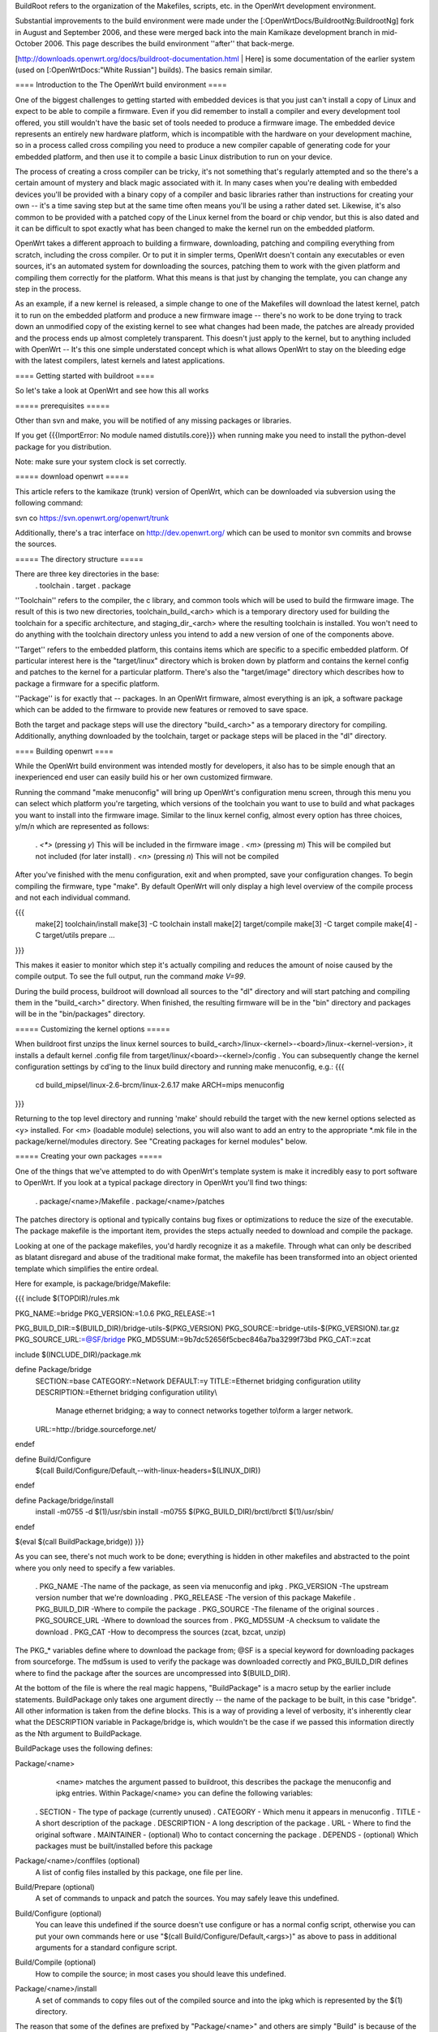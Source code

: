 BuildRoot refers to the organization of the Makefiles, scripts, etc. in the OpenWrt development environment.

Substantial improvements to the build environment were made under the [:OpenWrtDocs/BuildrootNg:BuildrootNg] fork in August and September 2006, and these were merged back into the main Kamikaze development branch in mid-October 2006. This page describes the build environment ''after'' that back-merge.

[http://downloads.openwrt.org/docs/buildroot-documentation.html | Here] is some documentation of the earlier system (used on [:OpenWrtDocs:"White Russian"] builds). The basics remain similar.

==== Introduction to the The OpenWrt build environment ====

One of the biggest challenges to getting started with embedded devices is that you just can't install a copy of Linux and expect to be able to compile a firmware. Even if you did remember to install a compiler and every development tool offered, you still wouldn't have the basic set of tools needed to produce a firmware image. The embedded device represents an entirely new hardware platform, which is incompatible with the hardware on your development machine, so in a process called cross compiling you need to produce a new compiler capable of generating code for your embedded platform, and then use it to compile a basic Linux distribution to run on your device.

The process of creating a cross compiler can be tricky, it's not something that's regularly attempted and so the there's a certain amount of mystery and black magic associated with it. In many cases when you're dealing with embedded devices you'll be provided with a binary copy of a compiler and basic libraries rather than instructions for creating your own -- it's a time saving step but at the same time often means you'll be using a rather dated set. Likewise, it's also common to be provided with a patched copy of the Linux kernel from the board or chip vendor, but this is also dated and it can be difficult to spot exactly what has been changed to make the kernel run on the embedded platform.


OpenWrt takes a different approach to building a firmware, downloading, patching and compiling everything from scratch, including the cross compiler. Or to put it in simpler terms, OpenWrt doesn't contain any executables or even sources, it's an automated system for downloading the sources, patching them to work with the given platform and compiling them correctly for the platform. What this means is that just by changing the template, you can change any step in the process.

As an example, if a new kernel is released, a simple change to one of the Makefiles will download the latest kernel, patch it to run on the embedded platform and produce a new firmware image -- there's no work to be done trying to track down an unmodified copy of the existing kernel to see what changes had been made, the patches are already provided and the process ends up almost completely transparent. This doesn't just apply to the kernel, but to anything included with OpenWrt -- It's this one simple understated concept which is what allows OpenWrt to stay on the bleeding edge with the latest compilers, latest kernels and latest applications.

==== Getting started with buildroot ====

So let's take a look at OpenWrt and see how this all works

===== prerequisites =====

Other than svn and make, you will be notified of any missing packages or libraries.

If you get {{{ImportError: No module named distutils.core}}} when running make you need to install the python-devel package for you distribution.

Note: make sure your system clock is set correctly.

===== download openwrt =====

This article refers to the kamikaze (trunk) version of OpenWrt, which can be downloaded via subversion using the following command:

svn co https://svn.openwrt.org/openwrt/trunk

Additionally, there's a trac interface on http://dev.openwrt.org/ which can be used to monitor svn commits and browse the sources.

===== The directory structure =====

There are three key directories in the base:
 . toolchain
 . target
 . package

''Toolchain'' refers to the compiler, the c library, and common tools which will be used to build the firmware image. The result of this is two new directories, toolchain_build_<arch> which is a temporary directory used for building the toolchain for a specific architecture, and staging_dir_<arch> where the resulting toolchain is installed. You won't need to do anything with the toolchain directory unless you intend to add a new version of one of the components above.

''Target'' refers to the embedded platform, this contains items which are specific to a specific embedded platform. Of particular interest here is the "target/linux" directory which is broken down by platform and contains the kernel config and patches to the kernel for a particular platform. There's also the "target/image" directory which describes how to package a firmware for a specific platform.

''Package'' is for exactly that -- packages. In an OpenWrt firmware, almost everything is an ipk, a software package which can be added to the firmware to provide new features or removed to save space.

Both the target and package steps will use the directory "build_<arch>" as a temporary directory for compiling. Additionally, anything downloaded by the toolchain, target or package steps will be placed in the "dl" directory.

==== Building openwrt ====

While the OpenWrt build environment was intended mostly for developers, it also has to be simple enough that an inexperienced end user can easily build his or her own customized firmware.

Running the command "make menuconfig" will bring up OpenWrt's configuration menu screen, through this menu you can select which platform you're targeting, which versions of the toolchain you want to use to build and what packages you want to install into the firmware image. Similar to the linux kernel config,
almost every option has three choices, y/m/n which are represented as follows:
 . `<*>` (pressing `y`) This will be included in the firmware image
 . `<m>` (pressing `m`) This will be compiled but not included (for later install)
 . `<n>` (pressing `n`) This will not be compiled

After you've finished with the menu configuration, exit and when prompted, save your configuration changes. To begin compiling the firmware, type "make". By default OpenWrt will only display a high level overview of the compile process and not each individual command.

{{{
  make[2] toolchain/install
  make[3] -C toolchain install
  make[2] target/compile
  make[3] -C target compile
  make[4] -C target/utils prepare
  ...
}}}

This makes it easier to monitor which step it's actually compiling and reduces the amount of noise caused by the compile output. To see the full output, run the command `make V=99`.

During the build process, buildroot will download all sources to the "dl" directory and will start patching and compiling them in the "build_<arch>" directory. When finished, the resulting firmware will be in the "bin" directory and packages will be in the "bin/packages" directory.

===== Customizing the kernel options =====

When buildroot first unzips the linux kernel sources to build_<arch>/linux-<kernel>-<board>/linux-<kernel-version>, it installs a default kernel .config file from target/linux/<board>-<kernel>/config . You can subsequently change the kernel configuration settings by cd'ing to the linux build directory and running make menuconfig, e.g.:
{{{
  cd build_mipsel/linux-2.6-brcm/linux-2.6.17
  make ARCH=mips menuconfig
}}}

Returning to the top level directory and running 'make' should rebuild the target with the new kernel options selected as <y> installed. For <m> (loadable module) selections, you will also want to add an entry to the appropriate *.mk file in the package/kernel/modules directory. See "Creating packages for kernel modules" below.


===== Creating your own packages =====

One of the things that we've attempted to do with OpenWrt's template system is make it incredibly easy to port software to OpenWrt. If you look at a typical package directory in OpenWrt you'll find two things:

 . package/<name>/Makefile
 . package/<name>/patches

The patches directory is optional and typically contains bug fixes or optimizations to reduce the size of the executable. The package makefile is the important item, provides the steps actually needed to download and compile the package.

Looking at one of the package makefiles, you'd hardly recognize it as a makefile. Through what can only be described as blatant disregard and abuse of the traditional make format, the makefile has been transformed into an object oriented template which simplifies the entire ordeal.

Here for example, is package/bridge/Makefile:

{{{
include $(TOPDIR)/rules.mk

PKG_NAME:=bridge
PKG_VERSION:=1.0.6
PKG_RELEASE:=1

PKG_BUILD_DIR:=$(BUILD_DIR)/bridge-utils-$(PKG_VERSION)
PKG_SOURCE:=bridge-utils-$(PKG_VERSION).tar.gz
PKG_SOURCE_URL:=@SF/bridge
PKG_MD5SUM:=9b7dc52656f5cbec846a7ba3299f73bd
PKG_CAT:=zcat

include $(INCLUDE_DIR)/package.mk

define Package/bridge
  SECTION:=base
  CATEGORY:=Network
  DEFAULT:=y
  TITLE:=Ethernet bridging configuration utility
  DESCRIPTION:=Ethernet bridging configuration utility\\\
    Manage ethernet bridging; a way to connect networks together to\\\
    form a larger network.
  URL:=http://bridge.sourceforge.net/
endef

define Build/Configure
  $(call Build/Configure/Default,--with-linux-headers=$(LINUX_DIR))
endef

define Package/bridge/install
        install -m0755 -d $(1)/usr/sbin
        install -m0755 $(PKG_BUILD_DIR)/brctl/brctl $(1)/usr/sbin/
endef

$(eval $(call BuildPackage,bridge))
}}}

As you can see, there's not much work to be done; everything is hidden in other makefiles and abstracted to the point where you only need to specify a few variables.

 . PKG_NAME        -The name of the package, as seen via menuconfig and ipkg
 . PKG_VERSION     -The upstream version number that we're downloading
 . PKG_RELEASE     -The version of this package Makefile
 . PKG_BUILD_DIR   -Where to compile the package
 . PKG_SOURCE      -The filename of the original sources
 . PKG_SOURCE_URL  -Where to download the sources from
 . PKG_MD5SUM      -A checksum to validate the download
 . PKG_CAT         -How to decompress the sources (zcat, bzcat, unzip)


The PKG_* variables define where to download the package from; @SF is a special keyword for downloading packages from sourceforge. The md5sum is used to verify the package was downloaded correctly and PKG_BUILD_DIR defines where to find the package after the sources are uncompressed into $(BUILD_DIR).

At the bottom of the file is where the real magic happens, "BuildPackage" is a macro setup by the earlier include statements. BuildPackage only takes one argument directly -- the name of the package to be built, in this case "bridge". All other information is taken from the define blocks. This is a way of providing a level of verbosity, it's inherently clear what the DESCRIPTION variable in Package/bridge is, which wouldn't be the case if we passed this information directly as the Nth argument to BuildPackage.

BuildPackage uses the following defines:

Package/<name>
   <name> matches the argument passed to buildroot, this describes the package
   the menuconfig and ipkg entries. Within Package/<name> you can define the
   following variables:

 .  SECTION     - The type of package (currently unused)
 .  CATEGORY    - Which menu it appears in menuconfig
 .  TITLE       - A short description of the package
 .  DESCRIPTION - A long description of the package
 .  URL         - Where to find the original software
 .  MAINTAINER  - (optional) Who to contact concerning the package
 .  DEPENDS     - (optional) Which packages must be built/installed before this package

Package/<name>/conffiles (optional)
   A list of config files installed by this package, one file per line.
 
Build/Prepare (optional)
   A set of commands to unpack and patch the sources. You may safely leave this
   undefined.

Build/Configure (optional)
   You can leave this undefined if the source doesn't use configure or has a
   normal config script, otherwise you can put your own commands here or use
   "$(call Build/Configure/Default,<args>)" as above to pass in additional
   arguments for a standard configure script.

Build/Compile (optional)
   How to compile the source; in most cases you should leave this undefined.

Package/<name>/install
   A set of commands to copy files out of the compiled source and into the ipkg
   which is represented by the $(1) directory.
   
The reason that some of the defines are prefixed by "Package/<name>" and others are simply "Build" is because of the possibility of generating multiple packages from a single source. OpenWrt works under the assumption of one source per package makefile, but you can split that source into as many packages as
desired. Since you only need to compile the sources once, there's one global set of "Build" defines, but you can add as many "Package/<name>" defines as you want by adding extra calls to BuildPackage -- see the dropbear package for an example.

After you've created your package/<name>/Makefile, the new package will automatically show in the menu the next time you run "make menuconfig" and if selected will be built automatically the next time "make" is run.

===== Creating packages for kernel modules =====

A kernel module <name> appears in the package/<name> directory, just as any other package does. The package/<name>/Makefile uses {{{KernelPackage/xxx}}} definitions in place of {{{Package/xxx}}}. For example, here is package/madwifi/Makefile:
{{{
# 
# Copyright (C) 2006 OpenWrt.org
#
# This is free software, licensed under the GNU General Public License v2.
# See /LICENSE for more information.
#
# $Id$

include $(TOPDIR)/rules.mk
include $(INCLUDE_DIR)/kernel.mk

PKG_NAME:=madwifi
PKG_VERSION:=0.9.2
PKG_RELEASE:=1

PKG_SOURCE:=$(PKG_NAME)-$(PKG_VERSION).tar.bz2
PKG_SOURCE_URL:=@SF/$(PKG_NAME)
PKG_MD5SUM:=a75baacbe07085ddc5cb28e1fb43edbb
PKG_CAT:=bzcat

PKG_BUILD_DIR:=$(KERNEL_BUILD_DIR)/$(PKG_NAME)-$(PKG_VERSION)

include $(INCLUDE_DIR)/package.mk

RATE_CONTROL:=sample

ifeq ($(ARCH),mips)
  HAL_TARGET:=mips-be-elf
endif
ifeq ($(ARCH),mipsel)
  HAL_TARGET:=mips-le-elf
endif
ifeq ($(ARCH),i386)
  HAL_TARGET:=i386-elf
endif
ifeq ($(ARCH),armeb)
  HAL_TARGET:=xscale-be-elf
endif
ifeq ($(ARCH),powerpc)
  HAL_TARGET:=powerpc-be-elf
endif

BUS:=PCI
ifneq ($(CONFIG_LINUX_2_4_AR531X),)
  BUS:=AHB
endif
ifneq ($(CONFIG_LINUX_2_6_ARUBA),)
  BUS:=PCI AHB	# no suitable HAL for AHB yet.
endif

BUS_MODULES:=
ifeq ($(findstring AHB,$(BUS)),AHB)
  BUS_MODULES+=$(PKG_BUILD_DIR)/ath/ath_ahb.$(LINUX_KMOD_SUFFIX)
endif
ifeq ($(findstring PCI,$(BUS)),PCI)
  BUS_MODULES+=$(PKG_BUILD_DIR)/ath/ath_pci.$(LINUX_KMOD_SUFFIX)
endif

MADWIFI_AUTOLOAD:= \
	wlan \
	wlan_scan_ap \
	wlan_scan_sta \
	ath_hal \
	ath_rate_$(RATE_CONTROL) \
	wlan_acl \
	wlan_ccmp \
	wlan_tkip \
	wlan_wep \
	wlan_xauth

ifeq ($(findstring AHB,$(BUS)),AHB)
	MADWIFI_AUTOLOAD += ath_ahb
endif
ifeq ($(findstring PCI,$(BUS)),PCI)
	MADWIFI_AUTOLOAD += ath_pci
endif

define KernelPackage/madwifi
  SUBMENU:=Wireless Drivers
  DEFAULT:=y if LINUX_2_6_BRCM || LINUX_2_6_ARUBA || LINUX_2_4_AR531X || LINUX_2_6_XSCALE, m if ALL
  TITLE:=Driver for Atheros wireless chipsets
  DESCRIPTION:=\
	This package contains a driver for Atheros 802.11a/b/g chipsets.
  URL:=http://madwifi.org/
  VERSION:=$(LINUX_VERSION)+$(PKG_VERSION)-$(BOARD)-$(PKG_RELEASE)
  FILES:= \
		$(PKG_BUILD_DIR)/ath/ath_hal.$(LINUX_KMOD_SUFFIX) \
		$(BUS_MODULES) \
		$(PKG_BUILD_DIR)/ath_rate/$(RATE_CONTROL)/ath_rate_$(RATE_CONTROL).$(LINUX_KMOD_SUFFIX) \
		$(PKG_BUILD_DIR)/net80211/wlan*.$(LINUX_KMOD_SUFFIX)
  AUTOLOAD:=$(call AutoLoad,50,$(MADWIFI_AUTOLOAD))
endef

MADWIFI_MAKEOPTS= -C $(PKG_BUILD_DIR) \
		PATH="$(TARGET_PATH)" \
		ARCH="$(LINUX_KARCH)" \
		CROSS_COMPILE="$(TARGET_CROSS)" \
		TARGET="$(HAL_TARGET)" \
		TOOLPREFIX="$(KERNEL_CROSS)" \
		TOOLPATH="$(KERNEL_CROSS)" \
		KERNELPATH="$(LINUX_DIR)" \
		LDOPTS=" " \
		ATH_RATE="ath_rate/$(RATE_CONTROL)" \
		DOMULTI=1

ifeq ($(findstring AHB,$(BUS)),AHB)
  define Build/Compile/ahb
	$(MAKE) $(MADWIFI_MAKEOPTS) BUS="AHB" all
  endef
endif

ifeq ($(findstring PCI,$(BUS)),PCI)
  define Build/Compile/pci
	$(MAKE) $(MADWIFI_MAKEOPTS) BUS="PCI" all
  endef
endif

define Build/Compile
	$(call Build/Compile/ahb)
	$(call Build/Compile/pci)
endef

define Build/InstallDev
	mkdir -p $(STAGING_DIR)/usr/include/madwifi
	$(CP) $(PKG_BUILD_DIR)/include $(STAGING_DIR)/usr/include/madwifi/
	mkdir -p $(STAGING_DIR)/usr/include/madwifi/net80211
	$(CP) $(PKG_BUILD_DIR)/net80211/*.h $(STAGING_DIR)/usr/include/madwifi/net80211/
endef

define Build/UninstallDev
	rm -rf	$(STAGING_DIR)/usr/include/madwifi
endef

define KernelPackage/madwifi/install
	mkdir -p $(1)/etc/init.d
	mkdir -p $(1)/lib/modules/$(LINUX_VERSION)
	mkdir -p $(1)/usr/sbin
	install -m0755 ./files/madwifi.init $(1)/etc/init.d/madwifi
	$(CP) $(PKG_BUILD_DIR)/tools/{madwifi_multi,80211debug,80211stats,athchans,athctrl,athdebug,athkey,athstats,wlanconfig} $(1)/usr/sbin/
endef

$(eval $(call KernelPackage,madwifi))
}}}

==== Troubleshooting ====

If you find your package doesn't show up in menuconfig, try the following command to see if you get the correct description:

  {{{TOPDIR=$PWD make -C package/<name> DUMP=1 V=99}}}

If you're just having trouble getting your package to compile, there's a few shortcuts you can take. Instead of waiting for make to get to your package, you can run one of the following:

  {{{make package/<name>-clean V=99}}}
  {{{make package/<name>-install V=99}}}

Another nice trick is that if the source directory under build_<arch> is newer than the package directory, it won't clobber it by unpacking the sources again. If you were working on a patch you could simply edit the sources under build_<arch>/<source> and run the install command above, when satisfied, copy the patched sources elsewhere and diff them with the unpatched sources. A warning though - if you go modify anything under package/<name> it will remove the old sources and unpack a fresh copy.

==== Final notes ====

I'm always interested to hear about people's experience with OpenWrt or answer questions about it so please don't hesitate to contact me -[:mbm].
